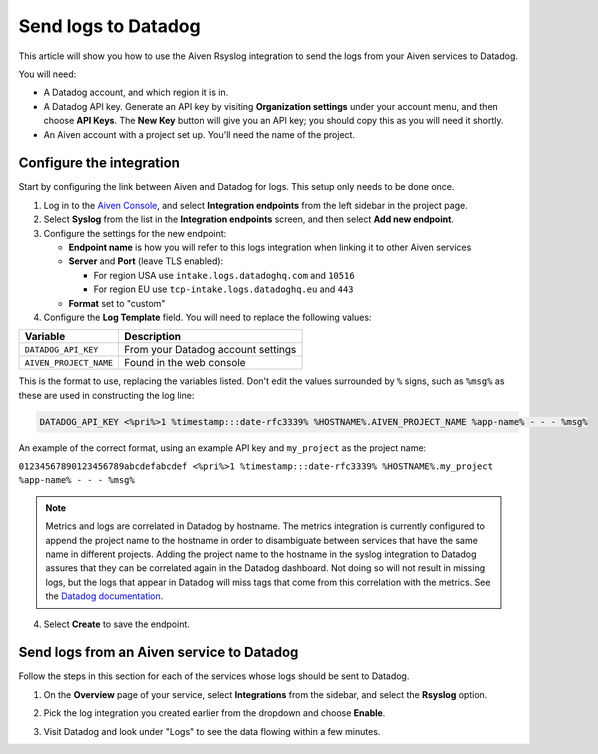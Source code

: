 Send logs to Datadog
====================

This article will show you how to use the Aiven Rsyslog integration to send the logs from your Aiven services to Datadog.

You will need:

* A Datadog account, and which region it is in.

* A Datadog API key. Generate an API key by visiting **Organization settings** under your account menu, and then choose **API Keys**. The **New Key** button will give you an API key; you should copy this as you will need it shortly.

* An Aiven account with a project set up. You'll need the name of the project.


Configure the integration
-------------------------

Start by configuring the link between Aiven and Datadog for logs. This setup only needs to be done once.

1. Log in to the `Aiven Console <https://console.aiven.io/>`_, and select  **Integration endpoints** from the left sidebar in the project page.  
2. Select **Syslog** from the list in the **Integration endpoints** screen, and then select **Add new endpoint**.

3. Configure the settings for the new endpoint:

   * **Endpoint name** is how you will refer to this logs integration when linking it to other Aiven services

   * **Server** and **Port** (leave TLS enabled):

     - For region USA use ``intake.logs.datadoghq.com`` and ``10516``
     - For region EU use ``tcp-intake.logs.datadoghq.eu`` and ``443``

   * **Format** set to "custom"

4. Configure the **Log Template** field. You will need to replace the following values:

.. list-table::
  :header-rows: 1

  * - Variable
    - Description
  * - ``DATADOG_API_KEY``
    - From your Datadog account settings
  * - ``AIVEN_PROJECT_NAME``
    - Found in the web console

This is the format to use, replacing the variables listed. Don't edit the values surrounded by ``%`` signs, such as ``%msg%`` as these are used in constructing the log line:

.. code::

   DATADOG_API_KEY <%pri%>1 %timestamp:::date-rfc3339% %HOSTNAME%.AIVEN_PROJECT_NAME %app-name% - - - %msg%

An example of the correct format, using an example API key and ``my_project`` as the project name:

``01234567890123456789abcdefabcdef <%pri%>1 %timestamp:::date-rfc3339% %HOSTNAME%.my_project %app-name% - - - %msg%``

.. note::
   
   Metrics and logs are correlated in Datadog by hostname. The metrics integration is currently configured to append the project name to the hostname in order to disambiguate between services that have the same name in different projects. Adding the project name to the hostname in the syslog integration to Datadog assures that they can be correlated again in the Datadog dashboard. Not doing so will not result in missing logs, but the logs that appear in Datadog will miss tags that come from this correlation with the metrics.
   See the `Datadog documentation <https://docs.datadoghq.com/integrations/rsyslog>`_.


4. Select **Create** to save the endpoint.

Send logs from an Aiven service to Datadog
------------------------------------------

Follow the steps in this section for each of the services whose logs should be sent to Datadog.

1. On the **Overview** page of your service, select **Integrations** from the sidebar, and select the **Rsyslog** option.

   .. image:: /images/integrations/rsyslog-service-integration.png
      :alt: Screenshot of system integrations including rsyslog

2. Pick the log integration you created earlier from the dropdown and choose **Enable**.

3. Visit Datadog and look under "Logs" to see the data flowing within a few minutes.

.. seealso:: Learn more about :doc:`/docs/integrations/datadog`.

